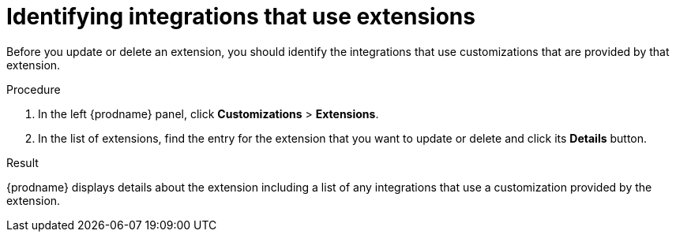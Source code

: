 // This module is included in the following assemblies:
// as_adding-extensions.adoc

[id='identifying-extension-use_{context}']
= Identifying integrations that use extensions

Before you update or delete an extension, you should identify the
integrations that use customizations that are provided by that extension. 

.Procedure           
                            
. In the left {prodname} panel, click *Customizations* > *Extensions*.                         
                            
. In the list of extensions, find the entry for the extension that you want 
to update or delete and click its *Details* button. 

.Result
{prodname} displays details about the extension including a list of 
any integrations that use a customization provided by the extension. 
